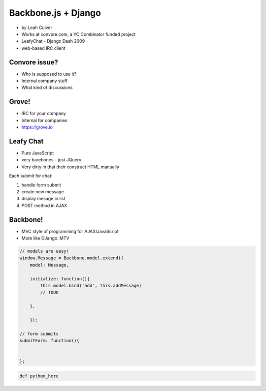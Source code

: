 ====================
Backbone.js + Django
====================

* by Leah Culver

* Works at convore.com, a YC Combinator funded project
* LeafyChat - Django Dash 2009
* web-based IRC client

Convore issue?
--------------

* Who is supposed to use it?
* Internal company stuff
* What kind of discussions

Grove!
--------------

* IRC for your company
* Internal for companies
* https://grove.io 

Leafy Chat
--------------

* Pure JavaScript
* very barebones - just JQuery
* Very dirty in that their construct HTML manually

Each submit for chat:

1. handle form submit
2. create new message
3. display mesage in list
4. POST method in AJAX

Backbone!
----------

* MVC style of programming for AJAX/JavaScript
* More like DJango: MTV

.. sourcecode:: javascript

    // models are easy!
    window.Message = Backbone.model.extend({
        model: Message,
        
        initialize: function(){
            this.model.bind('add', this.addMessage)
            // TODO 
        
        },        
        
        });
        
    // form submits
    submitForm: function(){
        
    
    };

.. sourcecode:: python

    def python_here
